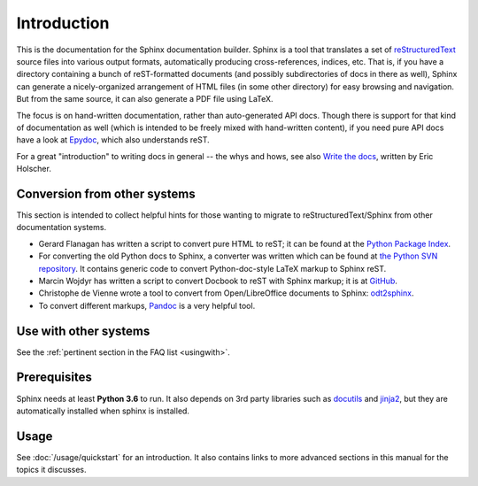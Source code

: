 Introduction
============

This is the documentation for the Sphinx documentation builder.  Sphinx is a
tool that translates a set of reStructuredText_ source files into various output
formats, automatically producing cross-references, indices, etc.  That is, if
you have a directory containing a bunch of reST-formatted documents (and
possibly subdirectories of docs in there as well), Sphinx can generate a
nicely-organized arrangement of HTML files (in some other directory) for easy
browsing and navigation.  But from the same source, it can also generate a PDF
file using LaTeX.

The focus is on hand-written documentation, rather than auto-generated API docs.
Though there is support for that kind of documentation as well (which is
intended to be freely mixed with hand-written content), if you need pure API
docs have a look at `Epydoc <http://epydoc.sourceforge.net/>`_, which also
understands reST.

For a great "introduction" to writing docs in general -- the whys and hows, see
also `Write the docs`_, written by Eric Holscher.

.. _rinohtype: https://github.com/brechtm/rinohtype
.. _Write the docs: http://www.writethedocs.org/guide/writing/beginners-guide-to-docs/

Conversion from other systems
-----------------------------

This section is intended to collect helpful hints for those wanting to migrate
to reStructuredText/Sphinx from other documentation systems.

* Gerard Flanagan has written a script to convert pure HTML to reST; it can be
  found at the `Python Package Index <https://pypi.org/project/html2rest/>`_.

* For converting the old Python docs to Sphinx, a converter was written which
  can be found at `the Python SVN repository
  <https://svn.python.org/projects/doctools/converter/>`_.  It contains generic
  code to convert Python-doc-style LaTeX markup to Sphinx reST.

* Marcin Wojdyr has written a script to convert Docbook to reST with Sphinx
  markup; it is at `GitHub <https://github.com/wojdyr/db2rst>`_.

* Christophe de Vienne wrote a tool to convert from Open/LibreOffice documents
  to Sphinx: `odt2sphinx <https://pypi.org/project/odt2sphinx/>`_.

* To convert different markups, `Pandoc <https://pandoc.org/>`_ is
  a very helpful tool.


Use with other systems
----------------------

See the :ref:`pertinent section in the FAQ list <usingwith>`.


Prerequisites
-------------

Sphinx needs at least **Python 3.6** to run.
It also depends on 3rd party libraries such as docutils_ and jinja2_, but they
are automatically installed when sphinx is installed.

.. _reStructuredText: http://docutils.sourceforge.net/rst.html
.. _docutils: http://docutils.sourceforge.net/
.. _Jinja2: http://jinja.pocoo.org/


Usage
-----

See :doc:`/usage/quickstart` for an introduction.  It also contains links to
more advanced sections in this manual for the topics it discusses.

